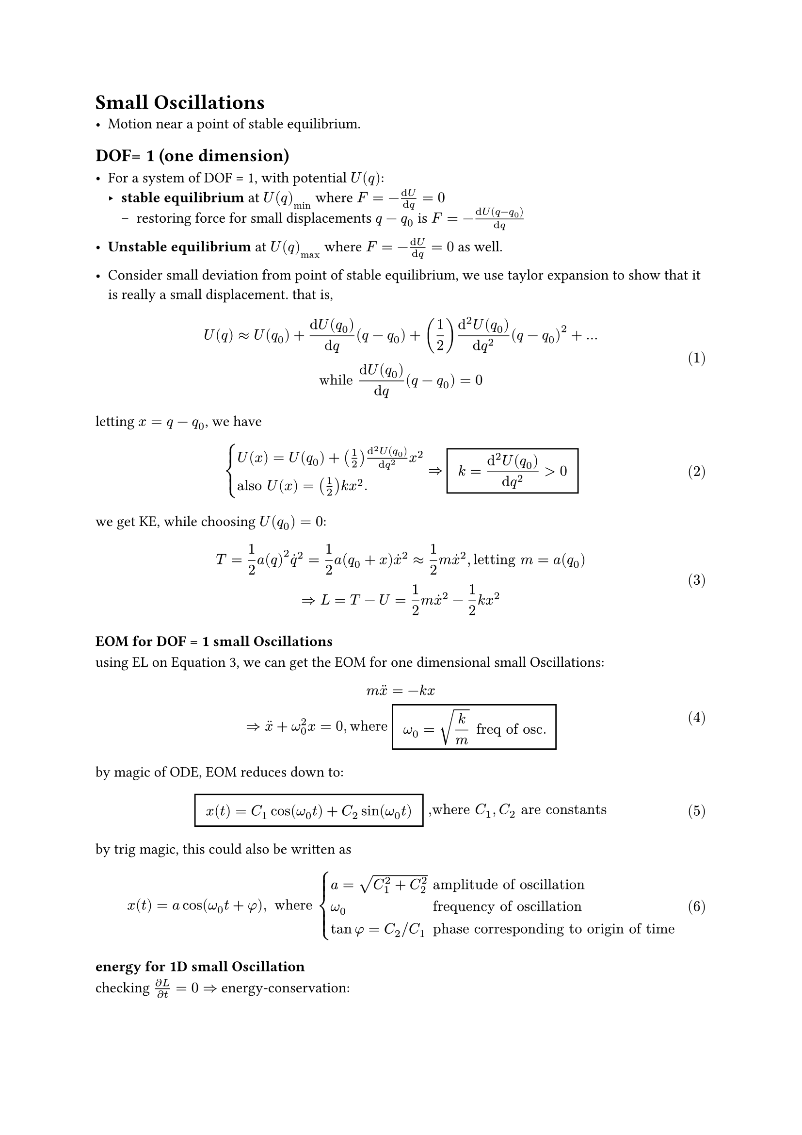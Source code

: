 #set math.equation(numbering:"(1)")

= Small Oscillations
- Motion near a point of stable equilibrium.
== DOF= 1 (one dimension)
- For a system of DOF = 1, with potential $U(q)$:
  - *stable equilibrium* at $U(q)_min$ where $F = -(dif U)/(dif q  )= 0 $
    - restoring force for small displacements $q-q_0$ is $F = -(dif U(q-q_0))/(dif q)$
- *Unstable equilibrium* at $U(q)_max$ where $F = -(dif U)/(dif q  )= 0 $ as well.
  
- Consider small deviation from point of stable equilibrium, we use taylor expansion to show that it is really a small displacement. that is,
$
U(q) approx U(q_0) + (dif U(q_0))/(dif q)(q-q_0) + (1/2)(dif^2 U(q_0))/(dif q^2)(q-q_0)^2 + ...\
"while"  (dif U(q_0))/(dif q)(q-q_0) = 0
$
letting $x = q- q_0$, we have $
cases(U(x) = U(q_0) + (1/2)(dif^2 U(q_0))/(dif q^2)x^2, 
"also" U(x) = (1/2)k x^2.)
=> #rect(inset: 8pt)[ $ display(k = (dif^2 U(q_0))/(dif q^2) > 0 )$ ]  
$
we get KE, while choosing $U(q_0) = 0$:\
 $ T = 1/2 a(q)^2 dot(q)^2 = 1/2 a(q_0+x)dot(x)^2 approx 1/2 m dot(x)^2 , "letting" m = a(q_0) \ =>
L = T - U = 1/2 m dot(x)^2 - 1/2 k x^2 $ <eq.1DSO.largrangian>

=== EOM for DOF = 1 small Oscillations
using EL on @eq.1DSO.largrangian, we can get the EOM for one dimensional small Oscillations:
$
m dot.double(x) = -k x \ => dot.double(x) + omega_0 ^2x = 0, "where" #rect(inset: 8pt)[ $ display(omega_0 = sqrt(k/m) ) "freq of osc."$ ]  
$

by magic of ODE, EOM reduces down to: $
#rect(inset: 8pt)[$x(t) = C_1 cos(omega_0 t) + C_2 sin(omega_0 t)$] ",where"  C_1,C_2 "are constants"
$
by trig magic, this could also be written as $
x(t ) = a cos (omega_0 t + phi),  " where" cases(a = sqrt(C_1^2 + C_2^2) &"amplitude of oscillation" , omega_0 &"frequency of oscillation", tan phi = C_2 slash C_1 &"phase corresponding to origin of time")
$

=== energy for 1D small Oscillation
checking $(diff L )/(diff t) = 0 =>$  energy-conservation: 
$ 
E = T + U &= 1/2 m dot(x)^2 + 1/2 k x^2\ & = 1/2 m a^2 omega_0^2  , [ " constant"]
$

=== Damped 1D oscillation, and Complex representation
[_I dont like the how the subscripts are used in this lecture but I guess this is what we are stuck with._]\

- when there is damping (friction, resistence, etc) $F_"fric" = - beta dot(x)$, the EOM becomes:$ 
dot.double(x) + 2 gamma dot(x) + omega_0^2 x = 0,\ "where" 2 gamma = beta/m , omega_0 = sqrt(k/m) $ <eq.1DSO.damped>
with ansatz $x(t) = e ^(r t), dot(x) = r e ^(r t ), dot.double(x) = r^2 e ^(r t) $, the solution to @eq.1DSO.damped is:
$
r^2 + 2 gamma r + omega_0^2 = 0,\ "which has solution" r_+, r_- = -gamma plus.minus sqrt(gamma^2 - omega_0^2)\
=>x(t) = C_1 e^(r_+ t) + C_2 e^(r_- t),\ 
$<eq.1DSO.sol>
notice the r subscripts here: $r_+ ,  r_-$ 

=== underdamped, overdamped, and critically damped
Recall from your ODE class...

@eq.1DSO.sol has the following 3 cases, each with different physical interpretation:

+ underdamped: $ gamma < omega_0 => "2 complex roots:  " cases( r_(plus.minus) = - gamma plus.minus i sqrt(omega_0^2 - gamma ^2) = - gamma plus.minus i omega, omega = sqrt(omega_0^2 - gamma^2) ) $
  
The EOM is thus a linear combination of two complex expoentials:
$
x(t) &= e ^(-gamma t)(C_1 e ^(i omega t) + C_2 e ^(-i omega t)) \
     &= e ^(-gamma t)(A cos(omega t) + B sin(omega t)) \
     &&"-- said Euler,where" cases(A = C_1 + C_2, B = i(C_1 - C_2))\
     &= a e ^(- gamma t) cos (omega t + alpha)\
     &&a, alpha "are constants"
$
The solution is a damped oscillation with frequency $omega$, and amplitude expoentially decaying with time
